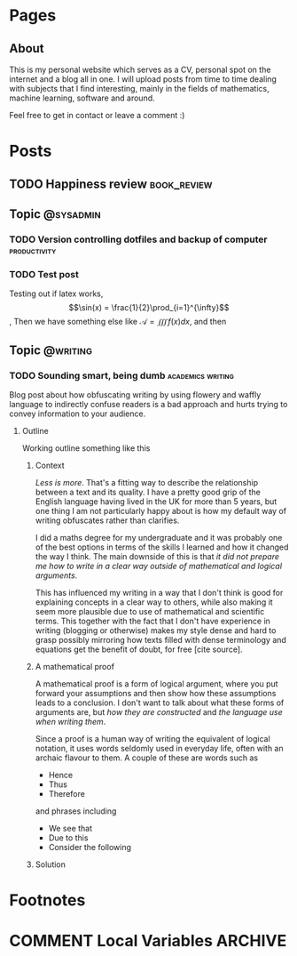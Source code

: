#+STARTUP: content logdone
#+AUTHOR: Isak Falk
#+HUGO_BASE_DIR: .
#+HUGO_AUTO_SET_LASTMOD: t
#+EXCLUDE_TAGS: :noexport:

* Pages
:PROPERTIES:
:EXPORT_HUGO_CUSTOM_FRONT_MATTER: :noauthor true :nocomment true :nodate true :nopaging true :noread true
:EXPORT_HUGO_SECTION: pages
:EXPORT_HUGO_WEIGHT: auto
:END:

** About
:PROPERTIES:
:EXPORT_FILE_NAME: about.md
:END:

#+NAME:   fig:profile
#+begin_center
#+attr_html: :width 50% :height 50%
[[./static/img/portrait.jpg]]
#+end_center

This is my personal website which serves as a CV, personal spot on the internet
and a blog all in one. I will upload posts from time to time dealing with
subjects that I find interesting, mainly in the fields of mathematics, machine
learning, software and around.

Feel free to get in contact or leave a comment :)

* Posts
:PROPERTIES:
:EXPORT_HUGO_SECTION: posts
:END:

** TODO Happiness review                                       :book_review:
:PROPERTIES:
:EXPORT_FILE_NAME: happiness-review
:END:


** Topic                                                 :@sysadmin:
*** TODO Version controlling dotfiles and backup of computer :productivity:
:PROPERTIES:
:EXPORT_FILE_NAME: version-control-dotfiles-and-computer-backup
:END:
*** TODO Test post
:PROPERTIES:
:EXPORT_FILE_NAME: test-post
:END:

Testing out if latex works, $$\sin(x) = \frac{1}{2}\prod_{i=1}^{\infty}$$, Then
we have something else like $\mathcal{A} = \iiint f(x) dx$, and then
\begin{equation}
  y^{2} = x^{2} + z^{2}
\end{equation}


** Topic                                                 :@writing:
*** TODO Sounding smart, being dumb                     :academics:writing:
:PROPERTIES:
:EXPORT_FILE_NAME: sounding-smart-being-dumb
:END:

Blog post about how obfuscating writing by using flowery and waffly language to
indirectly confuse readers is a bad approach and hurts trying to convey
information to your audience.

**** Outline
Working outline something like this

***** Context
/Less is more/. That's a fitting way to describe the relationship between a text and
its quality. I have a pretty good grip of the English language having lived in
the UK for more than 5 years, but one thing I am not particularly happy about is
how my default way of writing obfuscates rather than clarifies.

I did a maths degree for my undergraduate and it was probably one of the best
options in terms of the skills I learned and how it changed the way I think. The
main downside of this is that /it did not prepare me how to write in a clear way
outside of mathematical and logical arguments/.

This has influenced my writing in a way that I don't think is good for
explaining concepts in a clear way to others, while also making it seem more
plausible due to use of mathematical and scientific terms. This together with
the fact that I don't have experience in writing (blogging or otherwise) makes
my style dense and hard to grasp possibly mirroring how texts filled with dense
terminology and equations get the benefit of doubt, for free [cite source].

***** A mathematical proof
A mathematical proof is a form of logical
argument, where you put forward your assumptions and then show how these
assumptions leads to a conclusion. I don't want to talk about what these forms
of arguments are, but /how they are constructed/ and /the language use when
writing them/.

Since a proof is a human way of writing the equivalent of logical notation, it
uses words seldomly used in everyday life, often with an archaic flavour to
them. A couple of these are words such as
- Hence
- Thus
- Therefore
and phrases including
- We see that
- Due to this
- Consider the following

***** Solution

* Footnotes
* COMMENT Local Variables                                           :ARCHIVE:
# Local Variables:
# eval: (org-hugo-auto-export-mode)
# eval: (auto-fill-mode 1)
# End:
